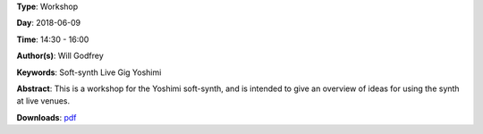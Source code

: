 .. title: Yoshimi Live
.. slug: 4
.. date: 
.. tags: Soft-synth Live Gig Yoshimi
.. category: Workshop
.. link: 
.. description: 
.. type: text

**Type**: Workshop

**Day**: 2018-06-09

**Time**: 14:30 - 16:00

**Author(s)**: Will Godfrey

**Keywords**: Soft-synth Live Gig Yoshimi

**Abstract**: 
This is a workshop for the Yoshimi soft-synth, and is intended to give an overview of ideas for using the synth at live venues.

**Downloads**: `pdf </files/pdf/4.pdf>`_ 
